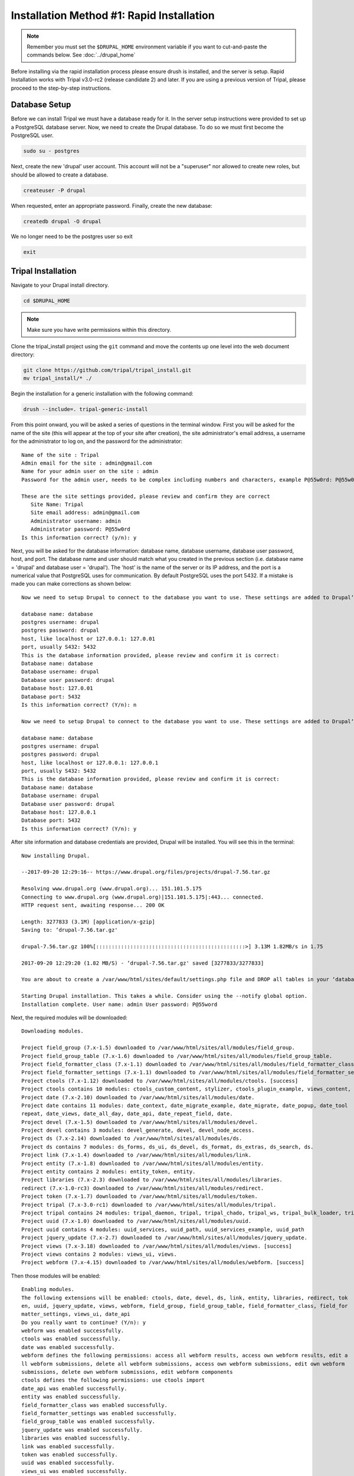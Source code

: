 Installation Method #1: Rapid Installation
==========================================

.. note::

  Remember you must set the ``$DRUPAL_HOME`` environment variable if you want to cut-and-paste the commands below. See :doc:`../drupal_home`


Before installing via the rapid installation process please ensure drush is installed, and the server is setup.   Rapid Installation works with Tripal v3.0-rc2 (release candidate 2) and later.  If you are using a previous version of Tripal, please proceed to the step-by-step instructions.

Database Setup
---------------

Before we can install Tripal we must have a database ready for it.  In the server setup instructions were provided to set up a PostgreSQL database server. Now, we need to create the Drupal database. To do so we must first become the PostgreSQL user.

.. code-block:: bash

  sudo su - postgres

Next, create the new 'drupal' user account. This account will not be a "superuser" nor allowed to create new roles, but should be allowed to create a database.

.. code-block:: bash

  createuser -P drupal

When requested, enter an appropriate password. Finally, create the new database:

.. code-block:: bash

  createdb drupal -O drupal

We no longer need to be the postgres user so exit

.. code-block:: bash

  exit

Tripal Installation
-------------------

Navigate to your Drupal install directory.

.. code-block:: bash

  cd $DRUPAL_HOME

.. note::

  Make sure you have write permissions within this directory.

Clone the tripal_install project using the ``git`` command and move the contents up one level into the web document directory:

.. code-block:: bash

  git clone https://github.com/tripal/tripal_install.git
  mv tripal_install/* ./

Begin the installation for a generic installation with the following command:

.. code-block:: bash

  drush --include=. tripal-generic-install

From this point onward, you will be asked a series of questions in the terminal window.  First you will be asked for the name of the site (this will appear at the top of your site after creation), the site administrator's email address, a username for the administrator to log on, and the password for the administrator:

::

  Name of the site : Tripal
  Admin email for the site : admin@gmail.com
  Name for your admin user on the site : admin
  Password for the admin user, needs to be complex including numbers and characters, example P@55w0rd: P@55w0rd

  These are the site settings provided, please review and confirm they are correct
     Site Name: Tripal
     Site email address: admin@gmail.com
     Administrator username: admin
     Administrator password: P@55w0rd
  Is this information correct? (y/n): y

Next, you will be asked for the database information: database name, database  username, database  user password, host, and port.  The database name and user should match what you created in the previous section (i.e. database name = 'drupal' and database user = 'drupal').  The 'host' is the name of the server or its IP address, and the port is a numerical value that PostgreSQL uses for communication.  By default PostgreSQL uses the port 5432.  If a mistake is made you can make corrections as shown below:

::

  Now we need to setup Drupal to connect to the database you want to use. These settings are added to Drupal‘s settings.php file.

  database name: database
  postgres username: drupal
  postgres password: drupal
  host, like localhost or 127.0.0.1: 127.0.01
  port, usually S432: 5432
  This is the database information provided, please review and confirm it is correct:
  Database name: database
  Database username: drupal
  Database user password: drupal
  Database host: 127.0.01
  Database port: 5432
  Is this information correct? (Y/n): n

  Now we need to setup Drupal to connect to the database you want to use. These settings are added to Drupal‘s settings.php file.

  database name: database
  postgres username: drupal
  postgres password: drupal
  host, like localhost or 127.0.0.1: 127.0.0.1
  port, usually S432: 5432
  This is the database information provided, please review and confirm it is correct:
  Database name: database
  Database username: drupal
  Database user password: drupal
  Database host: 127.0.0.1
  Database port: 5432
  Is this information correct? (Y/n): y



After site information and database credentials are provided, Drupal will be installed.  You will see this in the terminal:

::

  Now installing Drupal.

  --2017-09-20 12:29:16-- https://www.drupal.org/files/projects/drupal-7.56.tar.gz

  Resolving www.drupal.org (www.drupal.org)... 151.101.5.175
  Connecting to www.drupal.org (www.drupal.org)|151.101.5.175|:443... connected.
  HTTP request sent, awaiting response... 200 OK

  Length: 3277833 (3.1M) [application/x-gzip]
  Saving to: ‘drupal-7.56.tar.gz'

  drupal-7.56.tar.gz 100%[::::::::::::::::::::::::::::::::::::::::::::::::>] 3.13M 1.82MB/s in 1.75

  2017-09-20 12:29:20 (1.82 MB/S) - ‘drupal-7.56.tar.gz' saved [3277833/3277833]

  You are about to create a /var/www/html/sites/default/settings.php file and DROP all tables in your ‘database‘ database. Do you want to continue? (y/n): y

  Starting Drupal installation. This takes a while. Consider using the --notify global option.
  Installation complete. User name: admin User password: P@55word


Next, the required modules will be downloaded:

::

  Downloading modules.

  Project field_group (7.x-1.5) downloaded to /var/www/html/sites/all/modules/field_group.
  Project field_group_table (7.x-1.6) downloaded to /var/www/html/sites/all/modules/field_group_table.
  Project field_formatter_class (7.x-1.1) downloaded to /var/www/html/sites/all/modules/field_formatter_class.
  Project field_formatter_settings (7.x-1.1) downloaded to /var/www/html/sites/all/modules/field_formatter_settings.
  Project ctools (7.x-1.12) downloaded to /var/www/html/sites/all/modules/ctools. [success]
  Project ctools contains 10 modules: ctools_custom_content, stylizer, ctools_plugin_example, views_content, ctools_ajax_sample, term_depth, ctools_access_ruleset, page_manager, bulk_export, ctools.
  Project date (7.x-2.10) downloaded to /var/www/html/sites/all/modules/date.
  Project date contains 11 modules: date_context, date_migrate_example, date_migrate, date_popup, date_tool
  repeat, date_views, date_all_day, date_api, date_repeat_field, date.
  Project devel (7.x-1.5) downloaded to /var/www/html/sites/all/modules/devel.
  Project devel contains 3 modules: devel_generate, devel, devel_node_access.
  Project ds (7.x-2.14) downloaded to /var/www/html/sites/all/modules/ds.
  Project ds contains 7 modules: ds_forms, ds_ui, ds_devel, ds_format, ds_extras, ds_search, ds.
  Project link (7.x-1.4) downloaded to /var/www/html/sites/all/modules/link.
  Project entity (7.x-1.8) downloaded to /var/www/html/sites/all/modules/entity.
  Project entity contains 2 modules: entity_token, entity.
  Project libraries (7.x-2.3) downloaded to /var/www/html/sites/all/modules/libraries.
  redirect (7.x-1.0-rc3) downloaded to /var/www/html/sites/all/modules/redirect.
  Project token (7.x-1.7) downloaded to /var/www/html/sites/all/modules/token.
  Project tripal (7.x-3.0-rc1) downloaded to /var/www/html/sites/all/modules/tripal.
  Project tripal contains 24 modules: tripal_daemon, tripal, tripal_chado, tripal_ws, tripal_bulk_loader, tripal_chado_views, tripal_ds, tripal_contact, tripal_natural_diversity, tripal_views, tripal_core, tripal_library, tripal_organism, tripal_featuremap, tripal_genetic, tripal_db, tripal_analysis, tripal_phenotype, tripal_pub, tripal_stock, tripal_project, tripal_cv, tripal_phylogeny, tripal_feature.
  Project uuid (7.x-1.0) downloaded to /var/www/html/sites/all/modules/uuid.
  Project uuid contains 4 modules: uuid_services, uuid_path, uuid_services_example, uuid_path
  Project jquery_update (7.x-2.7) downloaded to /var/www/html/sites/all/modules/jquery_update.
  Project views (7.x-3.18) downloaded to /var/www/html/sites/all/modules/views. [success]
  Project views contains 2 modules: views_ui, views.
  Project webform (7.x-4.15) downloaded to /var/www/html/sites/all/modules/webform. [success]

Then those modules will be enabled:

::

  Enabling modules.
  The following extensions will be enabled: ctools, date, devel, ds, link, entity, libraries, redirect, tok
  en, uuid, jquery_update, views, webform, field_group, field_group_table, field_formatter_class, field_for
  matter_settings, views_ui, date_api
  Do you really want to continue? (Y/n): y
  webform was enabled successfully.
  ctools was enabled successfully.
  date was enabled successfully.
  webform defines the following permissions: access all webform results, access own webform results, edit a
  ll webform submissions, delete all webform submissions, access own webform submissions, edit own webform
  submissions, delete own webform submissions, edit webform components
  ctools defines the following permissions: use ctools import
  date_api was enabled successfully.
  entity was enabled successfully.
  field_formatter_class was enabled successfully.
  field_formatter_settings was enabled successfully.
  field_group_table was enabled successfully.
  jquery_update was enabled successfully.
  libraries was enabled successfully.
  link was enabled successfully.
  token was enabled successfully.
  uuid was enabled successfully.
  views_ui was enabled successfully.
  ds was enabled successfully.
  field_group was enabled successfully.
  views was enabled successfully.
  iredirect was enabled successfully.
  uuid defines the following permissions: administer uuid
  ds defines the following permissions: admin_display_suite
  field_group defines the following permissions: administer fieldgroups
  views defines the following permissions: administer views, access all views
  jdevel was enabled successfully.
  The Date API requires that you set up the site timezone and first day of week settings and the date format settings to function correctly.
  redirect defines the following permissions: administer redirects
  devel defines the following permissions: access devel information, execute php code, switch users

Patches are then applied:

::

  Applying patches.

  --2017-09-20 12:29:48-- https2//drupal.org/files/drupal.pgsql-bytea.27.patch
  Resolving drupal.org (drupal.org)... 151.101.129.175, 151.101.1.175, 151.101.193.175,
  Connecting to drupal.org (drupal.org)|151.101.129.175|2443... connected.
  HTTP request sent, awaiting response... 301 Moved Permanently
  Location: https2//www.drupal.org/files/drupal.pgsql-bytea.27.patch [following]
  --2017-09-20 12:29:49-- https2//www.drupal.org/files/drupal.pgsql-bytea.27.patch
  Resolving www.drupal.org (www.drupal.org)... 151.101.5.175
  Connecting to www.drupal.org (www.drupal.org)|151.101.5.175|2443... connected.
  HTTP request sent, awaiting response... 200 OK
  Length: 1613 (1.6K) [text/plain]
  Saving to: ‘drupal.pgsql-bytea.27.patch'

  drupal.pgsql-bytea.27.patch 100%[=========================================>]    1.58K    --.-KB/s
    in 0s

  2017-09-20 12:29:49 (98.4 MB/s) - ‘drupal.pgsql-bytea.27.patch' saved [1613/1613]


and Tripal will be enabled:

::

  Enabling Tripal modules.

  The following extensions will be enabled: tripal, tripal_chado, tripal_ds, tripal_ws, php, tripal_chado_views
  Do you really want to continue? (Y/n): y
  php was enabled successfully.
  php defines the following permissions: use PHP for settings
  tripal was enabled successfully.
  tripal defines the following permissions: administer tripal, access tripal content overview, manage tripal content types, upload files, view dev helps
  tripal_chado was enabled successfully.
  tripal_chado defines the following permissions: install chado, view chado_ids
  tripal_chado_views was enabled successfully.
  tripal_chado_views defines the following permissions: manage tripal_views_integration
  tripal_ds was enabled successfully.
  tripal_ws was enabled successfully.
  A PHP code text format has been created.

  Clear cache.
  ‘all‘ cache was cleared.

Next, you will be prompted to choose the Chado version you would like to install.  Unless you need an earlier version for a specific reason, it is best to select the most recent version. In this case, Chado v1.3:

::

  Installing Chado.
  Which version of Chado would you like installed?
  [0] : Cancel
  [1] : Install Chado v1.3
  [2] : Install Chado v1.2
  [3] : Install Chado v1.11
  Job ‘Install Chado v1.3‘ submitted.

  2017-09-21 03:29:24
  Tripal Job Launcher
  Running as user ‘admin‘
  -------------------
  2017-09-21 032292242 There are 1 jobs queued.
  2017-09-21 032292242 Calling2 tripal_chado_install_chado(Install Chado v1.3)
  Creating ‘chado‘ schema
  Loading sites/all/modules/tripal/tripal_chado/chado_schema/default_schema-1.3.sql...
  Install of Chado v1.3 (Step 1 of 2) Successful!
  Loading sites/all/modules/tripal/tripal_chado/chado_schema/initialize-1.3.sql...
  Install of Chado v1.3 (Step 2 of 2) Successful.
  Installation Complete

Next, the site will be prepared and content types created:

::

  Now preparing the site by creating content types.
  Job ‘Prepare Chado‘ submitted.

  2017-09-21 03:56:30
  Tripal Job Launcher
  Running as user ‘shawna‘
  -------------------
  2017-09-21 03:56:30: There are 1 jobs queued.
  2017-09-21 03:56:30: Calling: tripal_chado_prepare_chado()
  Creating Tripal Materialized Views and Custom Tables...
  Loading Ontologies...
  Loading ontology: Taxonomic Rank (3)...
  Downloading URL http://purl.obolibrary.org/obo/taxrank.obo, saving to /tmp/obo_RxmcoM
  Percent complete: 100.00%. Memory: 32,394,440 bytes.
  Updating cvtermpath table. This may take a while...
  Loading ontology: Tripal Contact (4)...
  Loading ontology: Tripal Publication (S)...68 bytes.
  Loading ontology: Sequence Ontology (6)...424 bytes.
  Downloading URL http://purl.obolibrary.org/obo/so.obo, saving to /tmp/obo_S40JJr
  Percent complete: 100.00%. Memory: 33,718,672 bytes.
  Updating cvtermpath table. This may take a while...
  Making semantic connections for Chado tables/fields...
  Map Chado Controlled vocabularies to Tripal Terms...
  Examining analysis...
  Examining biomaterial...
  Examining contact...
  Examining control...
  Examining cvterm...
  Examining feature...
  Examining featuremap...
  Examining genotype...
  Examining library...
  Examining organism...
  Examining phenotype...
  Examining phylotree...
  Examining project...
  Examining protocol...
  Examining protocolparam...
  Examining pub...
  Examining stock...
  Examining stockcollection...
  Examining studyfactor...
  Examining synonym...

  Done.
  Creating common Tripal Content Types...

  NOTE: Loading of publications is performed using a database transaction.
  {If the load fails or is terminated prematurely then the entire set of
  Einsertions/updates is rolled back and will not be found in the database

  Custom table, ‘tripal_gff_temp‘ , created successfully.
  Custom table, ‘tripal_gffcds_temp‘ , created successfully.
  Custom table, ‘tripal_gffprotein_temp‘ , created successfully.
  Custom table, ‘organism_stock_count‘ , created successfully.
  Materialized view ‘organism_stock_count‘ created
  Custom table, ‘library_feature_count‘ , created successfully.
  Materialized view ‘library_feature_count‘ created
  Custom table, ‘organism_feature_count‘ , created successfully.
  Materialized view ‘organism_feature_count‘ created
  Custom table, ‘analysis_organism‘ , created successfully.
  Materialized view ‘analysis_organism‘ created
  Custom table, ‘cv_root_mview‘ , created successfully.
  Materialized view ‘cv_root_mview‘ created

The final step is to add permissions for the site administrator to view, edit, create, and delete the content types created in the previous step.

::

  Adding permissions for the administrator to View, edit, create, and delete all the newly created content types.
  Added "View bio_data_1" to "administrator"
  Added "create bio_data_1" to "administrator"
  Added "edit bio_data_1" to "administrator"
  Added "delete bio_data_1" to "administrator"
  Added "View bio_data_2" to "administrator"
  Added "create bio_data_2" to "administrator"
  Added "edit bio_data_2" to "administrator"
  Added "delete bio_data_2" to "administrator"
  Added "View bio_data_3" to "administrator"
  Added "create bio_data_3" to "administrator"
  Added "edit bio_data_3" to "administrator"
  Added "delete bio_data_3" to "administrator"
  Added "View bio_data_4" to "administrator"
  Added "create bio_data_4" to "administrator"
  Added "edit bio_data_4" to "administrator"
  Added "delete bio_data_4" to "administrator"
  Added "View bio_data_5" to "administrator"
  Added "create bio_data_5" to "administrator"
  Added "edit bio_data_5" to "administrator"
  Added "delete bio_data_5" to "administrator"
  Added "View bio_data_6" to "administrator"
  Added "create bio_data_6" to "administrator"
  Added "edit bio_data_6" to "administrator"
  Added "delete bio_data_6" to "administrator"
  Added "View bio_data_7" to "administrator"
  Added "create bio_data_7" to "administrator"
  Added "edit bio_data_7" to "administrator"
  Added "delete bio_data_7" to "administrator"
  "all" cache was cleared.

  Installation is now complete. You may navigate to your new site. For more information on using Tripal please see the installation guide on tripal.info.


The installation is now finished! Navigate to your new site by entering it's URL in a browser. For this example the URL is: http://localhost/.
